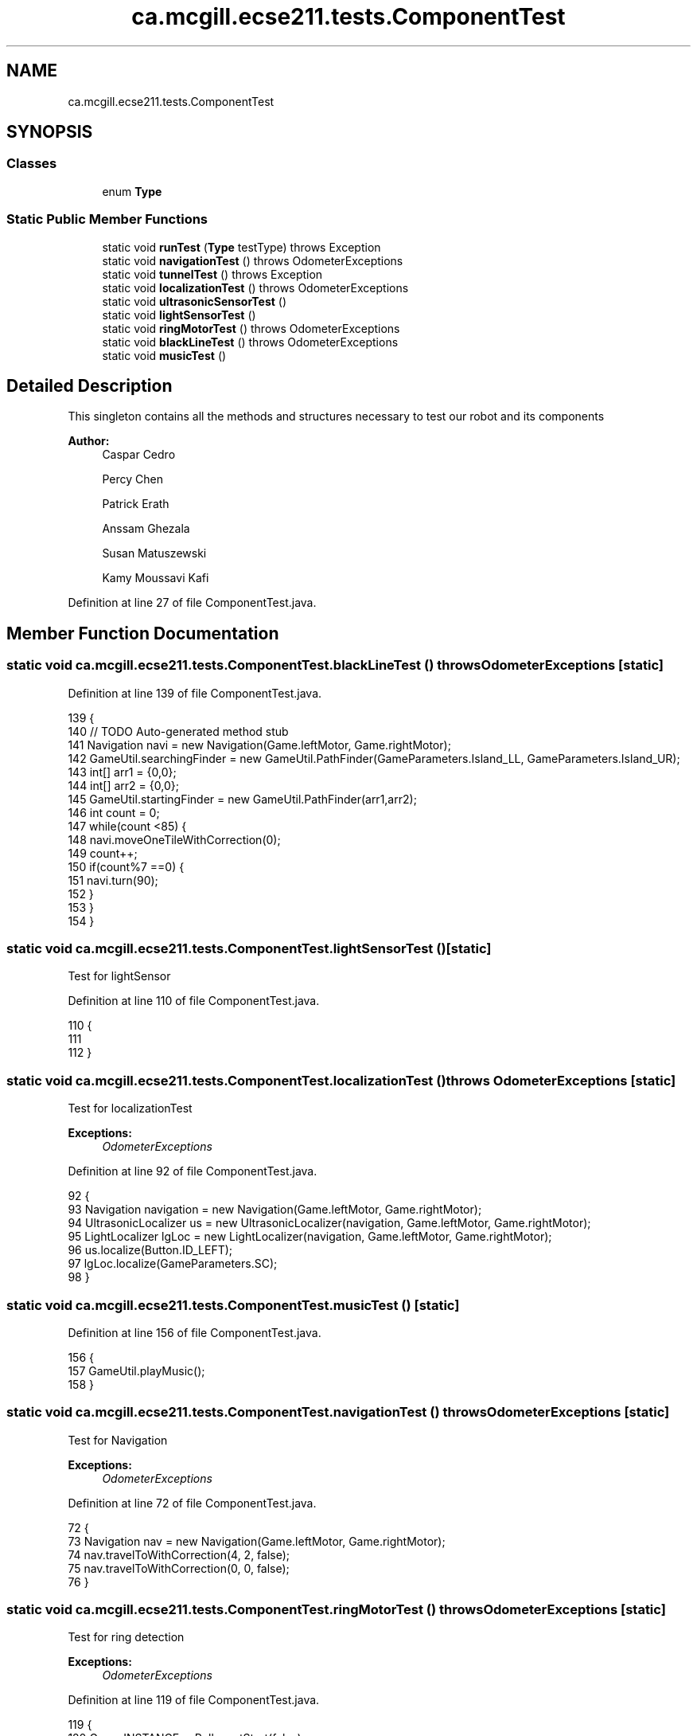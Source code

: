 .TH "ca.mcgill.ecse211.tests.ComponentTest" 3 "Tue Nov 27 2018" "Version 1.0" "ECSE211 - Fall 2018 - Final Project" \" -*- nroff -*-
.ad l
.nh
.SH NAME
ca.mcgill.ecse211.tests.ComponentTest
.SH SYNOPSIS
.br
.PP
.SS "Classes"

.in +1c
.ti -1c
.RI "enum \fBType\fP"
.br
.in -1c
.SS "Static Public Member Functions"

.in +1c
.ti -1c
.RI "static void \fBrunTest\fP (\fBType\fP testType)  throws Exception "
.br
.ti -1c
.RI "static void \fBnavigationTest\fP ()  throws OdometerExceptions "
.br
.ti -1c
.RI "static void \fBtunnelTest\fP ()  throws Exception "
.br
.ti -1c
.RI "static void \fBlocalizationTest\fP ()  throws OdometerExceptions "
.br
.ti -1c
.RI "static void \fBultrasonicSensorTest\fP ()"
.br
.ti -1c
.RI "static void \fBlightSensorTest\fP ()"
.br
.ti -1c
.RI "static void \fBringMotorTest\fP ()  throws OdometerExceptions "
.br
.ti -1c
.RI "static void \fBblackLineTest\fP ()  throws OdometerExceptions "
.br
.ti -1c
.RI "static void \fBmusicTest\fP ()"
.br
.in -1c
.SH "Detailed Description"
.PP 
This singleton contains all the methods and structures necessary to test our robot and its components
.PP
\fBAuthor:\fP
.RS 4
Caspar Cedro 
.PP
Percy Chen 
.PP
Patrick Erath 
.PP
Anssam Ghezala 
.PP
Susan Matuszewski 
.PP
Kamy Moussavi Kafi 
.RE
.PP

.PP
Definition at line 27 of file ComponentTest\&.java\&.
.SH "Member Function Documentation"
.PP 
.SS "static void ca\&.mcgill\&.ecse211\&.tests\&.ComponentTest\&.blackLineTest () throws \fBOdometerExceptions\fP\fC [static]\fP"

.PP
Definition at line 139 of file ComponentTest\&.java\&.
.PP
.nf
139                                                                {
140     // TODO Auto-generated method stub
141     Navigation navi = new Navigation(Game\&.leftMotor, Game\&.rightMotor);
142     GameUtil\&.searchingFinder = new GameUtil\&.PathFinder(GameParameters\&.Island_LL, GameParameters\&.Island_UR);
143     int[] arr1 = {0,0};
144     int[] arr2 = {0,0};
145     GameUtil\&.startingFinder = new GameUtil\&.PathFinder(arr1,arr2);
146     int count = 0;
147    while(count <85) {
148      navi\&.moveOneTileWithCorrection(0);
149      count++;
150      if(count%7 ==0) {
151        navi\&.turn(90);
152      }
153    }
154   }
.fi
.SS "static void ca\&.mcgill\&.ecse211\&.tests\&.ComponentTest\&.lightSensorTest ()\fC [static]\fP"
Test for lightSensor 
.PP
Definition at line 110 of file ComponentTest\&.java\&.
.PP
.nf
110                                        {
111 
112   }
.fi
.SS "static void ca\&.mcgill\&.ecse211\&.tests\&.ComponentTest\&.localizationTest () throws \fBOdometerExceptions\fP\fC [static]\fP"
Test for localizationTest
.PP
\fBExceptions:\fP
.RS 4
\fIOdometerExceptions\fP 
.RE
.PP

.PP
Definition at line 92 of file ComponentTest\&.java\&.
.PP
.nf
92                                                                   {
93     Navigation navigation = new Navigation(Game\&.leftMotor, Game\&.rightMotor);
94     UltrasonicLocalizer us = new UltrasonicLocalizer(navigation, Game\&.leftMotor, Game\&.rightMotor);
95     LightLocalizer lgLoc = new LightLocalizer(navigation, Game\&.leftMotor, Game\&.rightMotor);
96     us\&.localize(Button\&.ID_LEFT);
97     lgLoc\&.localize(GameParameters\&.SC);
98   }
.fi
.SS "static void ca\&.mcgill\&.ecse211\&.tests\&.ComponentTest\&.musicTest ()\fC [static]\fP"

.PP
Definition at line 156 of file ComponentTest\&.java\&.
.PP
.nf
156                                  {
157     GameUtil\&.playMusic();
158   }
.fi
.SS "static void ca\&.mcgill\&.ecse211\&.tests\&.ComponentTest\&.navigationTest () throws \fBOdometerExceptions\fP\fC [static]\fP"
Test for Navigation
.PP
\fBExceptions:\fP
.RS 4
\fIOdometerExceptions\fP 
.RE
.PP

.PP
Definition at line 72 of file ComponentTest\&.java\&.
.PP
.nf
72                                                                 {
73     Navigation nav = new Navigation(Game\&.leftMotor, Game\&.rightMotor);
74     nav\&.travelToWithCorrection(4, 2, false);
75     nav\&.travelToWithCorrection(0, 0, false);
76   }
.fi
.SS "static void ca\&.mcgill\&.ecse211\&.tests\&.ComponentTest\&.ringMotorTest () throws \fBOdometerExceptions\fP\fC [static]\fP"
Test for ring detection
.PP
\fBExceptions:\fP
.RS 4
\fIOdometerExceptions\fP 
.RE
.PP

.PP
Definition at line 119 of file ComponentTest\&.java\&.
.PP
.nf
119                                                                {
120     Game\&.INSTANCE\&.usPoller\&.setStart(false);
121     final RingSearcher searcher = new RingSearcher(Game\&.sensorMotor, Game\&.rodMotor);
122     Navigation navigation = new Navigation(Game\&.leftMotor, Game\&.rightMotor);
123     GameUtil\&.searchingFinder = new GameUtil\&.PathFinder(GameParameters\&.Island_LL, GameParameters\&.Island_UR);
124     GameUtil\&.startingFinder = new GameUtil\&.PathFinder(GameParameters\&.US_LL, GameParameters\&.US_UR);
125     Odometer\&.getOdometer()\&.setXYT(1, 1, 0);
126     int[] tree = {2,2};
127     int[][] other = {{2,1}, {3,2}, {2,3}, {1,2}};
128     for(int i = 0; i < 4; i++) {
129       navigation\&.travelToWithCorrection(other[i][0], other[i][1],false);
130       navigation\&.turn(-90);
131       if(i != 3) {
132         navigation\&.searchRingSet(searcher, true, true);
133       }else {
134         navigation\&.searchRingSet(searcher, true, false);
135       }
136     }
137   }
.fi
.SS "static void ca\&.mcgill\&.ecse211\&.tests\&.ComponentTest\&.runTest (\fBType\fP testType) throws Exception\fC [static]\fP"
This method selects test for each individual components of the design
.PP
\fBParameters:\fP
.RS 4
\fItype\fP 
.RE
.PP
\fBExceptions:\fP
.RS 4
\fIException\fP 
.RE
.PP

.PP
Definition at line 40 of file ComponentTest\&.java\&.
.PP
.nf
40                                                              {
41     try {
42       switch (testType) {
43         case Navigation:
44           ComponentTest\&.navigationTest();
45           break;
46         case Localization:
47           ComponentTest\&.localizationTest();
48           break;
49         case UltrasonicSensor:
50           ComponentTest\&.ultrasonicSensorTest();
51           break;
52         case LightSensor:
53           ComponentTest\&.lightSensorTest();
54           break;
55         case RingDetection:
56           ComponentTest\&.ringMotorTest();
57           break;
58         default:
59           System\&.out\&.println("Invalid test type selected");
60           break;
61       }
62     } catch (Exception e) {
63       throw e;
64     }
65   }
.fi
.SS "static void ca\&.mcgill\&.ecse211\&.tests\&.ComponentTest\&.tunnelTest () throws Exception\fC [static]\fP"

.PP
Definition at line 78 of file ComponentTest\&.java\&.
.PP
.nf
78                                                    {
79     Navigation navigation = new Navigation(Game\&.leftMotor, Game\&.rightMotor);
80     GameUtil\&.searchingFinder = new GameUtil\&.PathFinder(GameParameters\&.Island_LL, GameParameters\&.Island_UR);
81     GameUtil\&.startingFinder = new GameUtil\&.PathFinder(GameParameters\&.US_LL, GameParameters\&.US_UR);
82     Odometer\&.getOdometer()\&.setXYT(1, 7, 90);
83     navigation\&.goThroughTunnel();
84     navigation\&.goThroughTunnel();
85   }
.fi
.SS "static void ca\&.mcgill\&.ecse211\&.tests\&.ComponentTest\&.ultrasonicSensorTest ()\fC [static]\fP"
Test for UltrasonicSensor 
.PP
Definition at line 103 of file ComponentTest\&.java\&.
.PP
.nf
103                                             {
104 
105   }
.fi


.SH "Author"
.PP 
Generated automatically by Doxygen for ECSE211 - Fall 2018 - Final Project from the source code\&.
